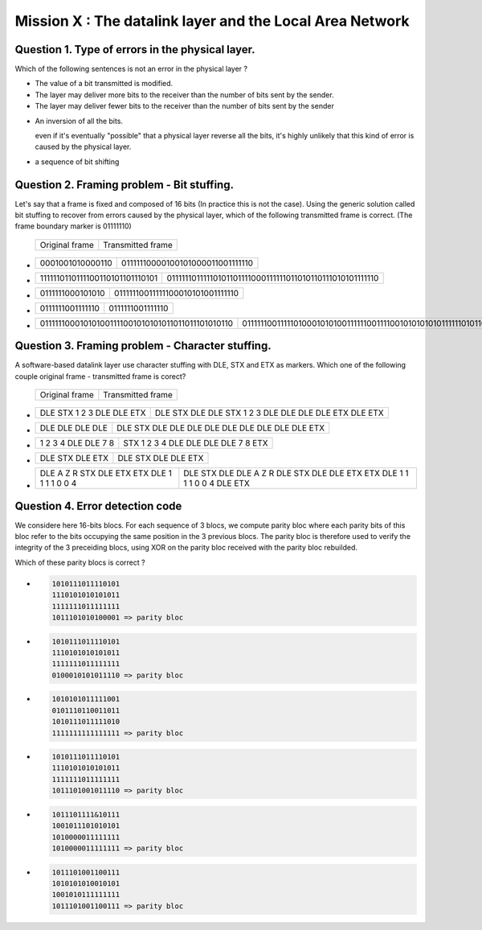 .. raw:: html

  <script type="text/javascript" src="js/jquery-1.7.2.min.js"></script>
  <script type="text/javascript" src="js/jquery-shuffle.js"></script>
  <script type="text/javascript" src="js/rst-form.js"></script>
  <script type="text/javascript">$nmbr_prop = 4</script>


==========================================================
Mission X : The datalink layer and the Local Area Network
==========================================================


Question 1. Type of errors in the physical layer.
--------------------------------------------------

Which of the following sentences is not an error in the physical layer
?

.. class:: positive

- 
  The value of a bit transmitted is modified.

- 
  The layer may deliver more bits to the receiver than the number of bits sent
  by the sender.
- 
  The layer may deliver fewer bits to the receiver than the number of bits sent
  by the sender


.. class:: negative

- 
  An inversion of all the bits.
  
  .. class:: comment
        
        even if it's eventually "possible" that a physical layer reverse all
        the bits, it's highly unlikely that this kind of error is caused by the
        physical layer.

- 
  a sequence of bit shifting

Question 2. Framing problem - Bit stuffing.
--------------------------------------------

Let's say that a frame is fixed and composed of 16 bits (In practice this is
not the case).
Using the generic solution called bit stuffing to recover from errors caused by
the physical layer, which of the following transmitted frame is correct. (The frame
boundary marker is 01111110)

   ===========================   =============================================
   Original frame                 Transmitted frame
   ===========================   =============================================

.. class:: positive


-  ================  ================================
   0001001010000110  01111110000100101000011001111110
   ================  ================================

-  ===============================  ========================================================
   1111110110111100110101101110101  01111110111110101101111000111111011010110111010101111110
   ===============================  ========================================================

.. class:: negative

-  ================ ================================
   0111111000101010 01111110011111100010101001111110
   ================ ================================
-  ================ ================
   0111111001111110 0111111001111110
   ================ ================
-  ================================================ =========================================================================
   011111100010101001111001010101011011011101010110 0111111001111101000101010011111100111100101010101011111101011011101010110
   ================================================ =========================================================================



Question 3. Framing problem - Character stuffing.
-------------------------------------------------

A software-based datalink layer use character stuffing with DLE, STX and ETX as markers. Which one of the following couple original frame - transmitted frame is corect?

  ===========================   =============================================
   Original frame                 Transmitted frame
  ===========================   =============================================


.. class:: positive


-  =========================    =====================================================
   DLE STX 1 2 3 DLE DLE ETX    DLE STX DLE DLE STX 1 2 3 DLE DLE DLE DLE ETX DLE ETX
   =========================    =====================================================

-  ================  ================================================
   DLE DLE DLE DLE   DLE STX DLE DLE DLE DLE DLE DLE DLE DLE DLE ETX 
   ================  ================================================
.. class:: negative

-  =================== ===================================
   1 2 3 4 DLE DLE 7 8 STX 1 2 3 4 DLE DLE DLE DLE 7 8 ETX
   =================== ===================================
-  ================ =======================
   DLE STX DLE ETX  DLE STX DLE DLE ETX
   ================ =======================
-  =========================================== =========================================================================
   DLE A Z R STX DLE ETX ETX DLE 1 1 1 1 0 0 4 DLE STX DLE DLE A Z R DLE STX DLE DLE ETX ETX DLE 1 1 1 1 0 0 4 DLE ETX
   =========================================== =========================================================================



Question 4. Error detection code
-----------------------------------

We considere here 16-bits blocs. For each sequence of 3 blocs, we compute parity bloc
where each parity bits of this bloc refer to the bits occupying the same position in the 3 previous blocs.
The parity bloc is therefore used to verify the integrity of the 3 preceiding
blocs, using XOR on the parity bloc received with the parity bloc rebuilded.

Which of these parity blocs is correct ?

.. class:: positive
        
- 
  .. code-block::
        
        1010111011110101
        1110101010101011 
        1111111011111111  
        1011101010100001 => parity bloc

-
  .. code-block::
        
        1010111011110101
        1110101010101011 
        1111111011111111  
        0100010101011110 => parity bloc
        
.. class:: negative

- 
  .. code-block::

        1010101011111001
        0101110110011011
        1010111011111010
        1111111111111111 => parity bloc
-
  .. code-block::

        
        1010111011110101
        1110101010101011 
        1111111011111111  
        1011101001011110 => parity bloc
  
- 
  .. code-block::

        1011101111&10111
        1001011101010101
        1010000011111111
        1010000011111111 => parity bloc

-
  .. code-block::
        
        1011101001100111
        1010101010010101
        1001010111111111
        1011101001100111 => parity bloc



